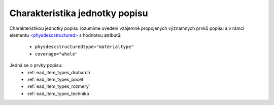 .. _ead_jp_char:

============================================
Charakteristika jednotky popisu
============================================

Charakteristikou jednotky popisu rozumíme uvedení vzájemně propojených 
významných prvků popisu a v rámci elementu 
`<physdescstructured> <http://www.loc.gov/ead/EAD3taglib/EAD3.html#elem-physdescstructured>`_
s hodnotou atributů:

 - ``physdescstructuredtype="materialtype"``
 - ``coverage="whole"``

Jedná se o prvky popisu:
 - :ref:`ead_item_types_druharch`
 - :ref:`ead_item_types_pocet`
 - :ref:`ead_item_types_rozmery`
 - :ref:`ead_item_types_technika`
